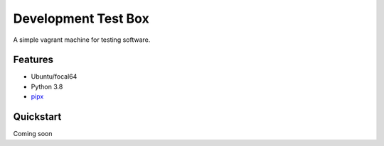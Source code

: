 ======================
Development Test Box
======================

A simple vagrant machine for testing software.

Features
--------
* Ubuntu/focal64
* Python 3.8
* pipx_

Quickstart
----------

Coming soon


.. _pipx: https://pypa.github.io/pipx/

